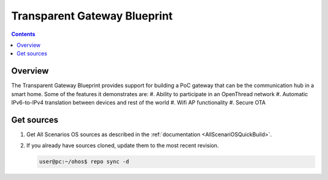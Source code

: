 .. SPDX-FileCopyrightText: Huawei Inc.
..
.. SPDX-License-Identifier: CC-BY-4.0

Transparent Gateway Blueprint
#############################

.. contents::
   :depth: 4

Overview
********

The Transparent Gateway Blueprint provides support for building a PoC gateway that can be the communication hub in a smart home. Some of the features it demonstrates are:
#. Ability to participate in an OpenThread network
#. Automatic IPv6-to-IPv4 translation between devices and rest of the world
#. Wifi AP functionality
#. Secure OTA

Get sources
***********
#. 
   Get All Scenarios OS sources as described in the :ref:`documentation <AllScenariOSQuickBuild>`.

#. 
   If you already have sources cloned, update them to the most recent revision.

   .. code-block:: bash

      user@pc:~/ohos$ repo sync -d
